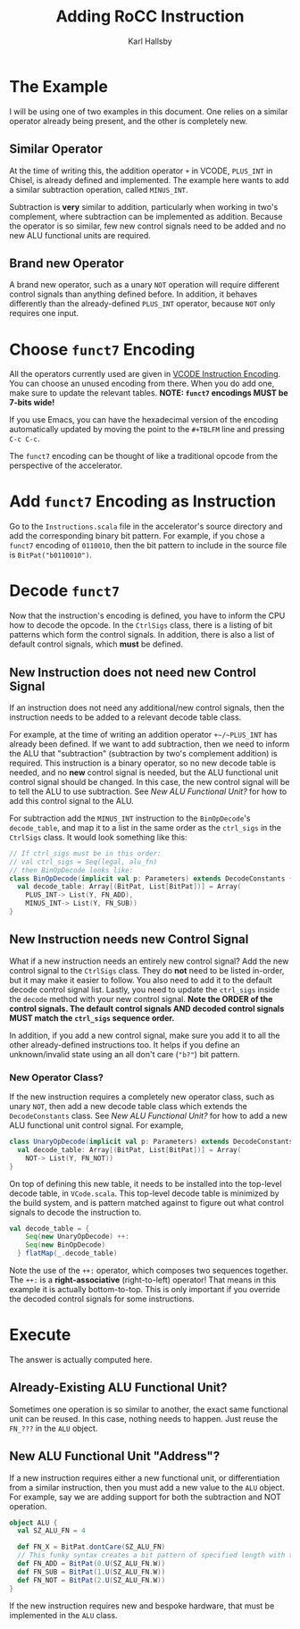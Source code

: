 #+TITLE: Adding RoCC Instruction
#+AUTHOR: Karl Hallsby

* The Example
I will be using one of two examples in this document.
One relies on a similar operator already being present, and the other is completely new.

** Similar Operator
At the time of writing this, the addition operator ~+~ in VCODE, ~PLUS_INT~ in Chisel, is already defined and implemented.
The example here wants to add a similar subtraction operation, called ~MINUS_INT~.

Subtraction is *very* similar to addition, particularly when working in two's complement, where subtraction can be implemented as addition.
Because the operator is so similar, few new control signals need to be added and no new ALU functional units are required.

** Brand new Operator
A brand new operator, such as a unary ~NOT~ operation will require different control signals than anything defined before.
In addition, it behaves differently than the already-defined ~PLUS_INT~ operator, because ~NOT~ only requires one input.

* Choose ~funct7~ Encoding
All the operators currently used are given in [[file:Instructions.org::*VCODE Instruction Encoding][VCODE Instruction Encoding]].
You can choose an unused encoding from there.
When you do add one, make sure to update the relevant tables.
*NOTE: ~funct7~ encodings MUST be 7-bits wide!*

If you use Emacs, you can have the hexadecimal version of the encoding automatically updated by moving the point to the ~#+TBLFM~ line and pressing ~C-c C-c~.

The ~funct7~ encoding can be thought of like a traditional opcode from the perspective of the accelerator.

* Add ~funct7~ Encoding as Instruction
Go to the ~Instructions.scala~ file in the accelerator's source directory and add the corresponding binary bit pattern.
For example, if you chose a ~funct7~ encoding of ~0110010~, then the bit pattern to include in the source file is ~BitPat("b0110010")~.

* Decode ~funct7~
Now that the instruction's encoding is defined, you have to inform the CPU how to decode the opcode.
In the ~CtrlSigs~ class, there is a listing of bit patterns which form the control signals.
In addition, there is also a list of default control signals, which *must* be defined.

** New Instruction does not need new Control Signal
If an instruction does not need any additional/new control signals, then the instruction needs to be added to a relevant decode table class.

For example, at the time of writing an addition operator ~+~/~PLUS_INT~ has already been defined.
If we want to add subtraction, then we need to inform the ALU that "subtraction" (subtraction by two's complement addition) is required.
This instruction is a binary operator, so no new decode table is needed, and no *new* control signal is needed, but the ALU functional unit control signal should be changed.
In this case, the new control signal will be to tell the ALU to use subtraction.
See [[*New ALU Functional Unit?][New ALU Functional Unit?]] for how to add this control signal to the ALU.

For subtraction add the ~MINUS_INT~ instruction to the ~BinOpDecode~'s ~decode_table~, and map it to a list in the same order as the ~ctrl_sigs~ in the ~CtrlSigs~ class.
It would look something like this:
#+begin_src scala
// If ctrl_sigs must be in this order:
// val ctrl_sigs = Seq(legal, alu_fn)
// then BinOpDecode looks like:
class BinOpDecode(implicit val p: Parameters) extends DecodeConstants {
  val decode_table: Array[(BitPat, List[BitPat])] = Array(
    PLUS_INT-> List(Y, FN_ADD),
    MINUS_INT-> List(Y, FN_SUB))
}
#+end_src

** New Instruction needs new Control Signal
What if a new instruction needs an entirely new control signal?
Add the new control signal to the ~CtrlSigs~ class.
They do *not* need to be listed in-order, but it may make it easier to follow.
You also need to add it to the default decode control signal list.
Lastly, you need to update the ~ctrl_sigs~ inside the ~decode~ method with your new control signal.
*Note the ORDER of the control signals. The default control signals AND decoded control signals MUST match the ~ctrl_sigs~ sequence order.*

In addition, if you add a new control signal, make sure you add it to all the other already-defined instructions too.
It helps if you define an unknown/invalid state using an all don't care (~"b?"~) bit pattern.

*** New Operator Class?
If the new instruction requires a completely new operator class, such as unary ~NOT~, then add a new decode table class which extends the ~DecodeConstants~ class.
See [[*New ALU Functional Unit?][New ALU Functional Unit?]] for how to add a new ALU functional unit control signal.
For example,
#+begin_src scala
class UnaryOpDecode(implicit val p: Parameters) extends DecodeConstants {
  val decode_table: Array[(BitPat, List[BitPat])] = Array(
    NOT-> List(Y, FN_NOT))
}
#+end_src

On top of defining this new table, it needs to be installed into the top-level decode table, in ~VCode.scala~.
This top-level decode table is minimized by the build system, and is pattern matched against to figure out what control signals to decode the instruction to.
#+begin_src scala
val decode_table = {
    Seq(new UnaryOpDecode) ++:
    Seq(new BinOpDecode)
  } flatMap(_.decode_table)
#+end_src
Note the use of the ~++:~ operator, which composes two sequences together.
The ~++:~ is a *right-associative* (right-to-left) operator!
That means in this example it is actually bottom-to-top.
This is only important if you override the decoded control signals for some instructions.

* Execute
The answer is actually computed here.

** Already-Existing ALU Functional Unit?
Sometimes one operation is so similar to another, the exact same functional unit can be reused.
In this case, nothing needs to happen.
Just reuse the ~FN_???~ in the ~ALU~ object.

** New ALU Functional Unit "Address"?
If a new instruction requires either a new functional unit, or differentiation from a similar instruction, then you must add a new value to the ~ALU~ object.
For example, say we are adding support for both the subtraction and NOT operation.
#+begin_src scala
object ALU {
  val SZ_ALU_FN = 4

  def FN_X = BitPat.dontCare(SZ_ALU_FN)
  // This funky syntax creates a bit pattern of specified length with that value
  def FN_ADD = BitPat(0.U(SZ_ALU_FN.W))
  def FN_SUB = BitPat(1.U(SZ_ALU_FN.W))
  def FN_NOT = BitPat(2.U(SZ_ALU_FN.W))
}
#+end_src

If the new instruction requires new and bespoke hardware, that must be implemented in the ~ALU~ class.
